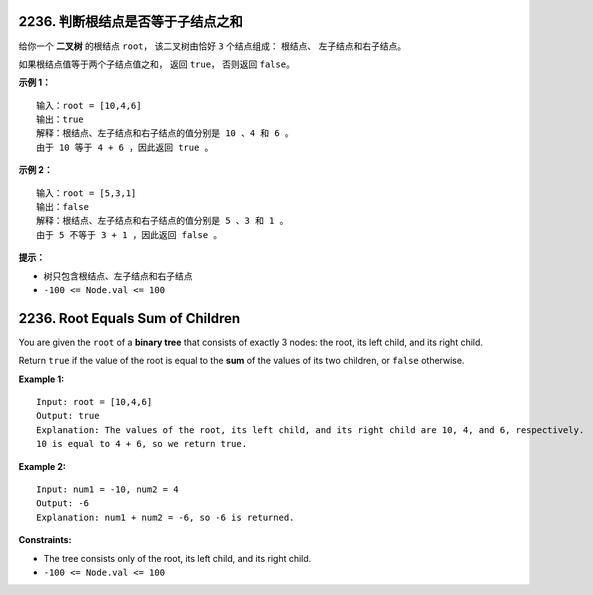 ###############################################################################
2236. 判断根结点是否等于子结点之和
###############################################################################
..
    # with overline, for parts
    * with overline, for chapters
    =, for sections
    -, for subsections
    ^, for subsubsections
    ", for paragraphs

给你一个 **二叉树** 的根结点 ``root``， 该二叉树由恰好 ``3`` 个结点组成： 根结点、 \
左子结点和右子结点。

如果根结点值等于两个子结点值之和， 返回 ``true``， 否则返回 ``false``。
 
**示例 1：**

.. figure:: graph3drawio.png
    :name: Example 1

::

    输入：root = [10,4,6]
    输出：true
    解释：根结点、左子结点和右子结点的值分别是 10 、4 和 6 。
    由于 10 等于 4 + 6 ，因此返回 true 。

**示例 2：**

.. figure:: graph3drawio-1.png
    :name: Example 2

::

    输入：root = [5,3,1]
    输出：false
    解释：根结点、左子结点和右子结点的值分别是 5 、3 和 1 。
    由于 5 不等于 3 + 1 ，因此返回 false 。


**提示：**

- 树只包含根结点、左子结点和右子结点
- ``-100 <= Node.val <= 100``


###############################################################################
2236. Root Equals Sum of Children
###############################################################################

You are given the ``root`` of a **binary tree** that consists of exactly 3 \
nodes: the root, its left child, and its right child.

Return ``true`` if the value of the root is equal to the **sum** of the \
values of its two children, or ``false`` otherwise.

**Example 1:**

.. figure:: graph3drawio.png
    :name: Example 1-1

::

    Input: root = [10,4,6]
    Output: true
    Explanation: The values of the root, its left child, and its right child are 10, 4, and 6, respectively.
    10 is equal to 4 + 6, so we return true.

**Example 2:**

.. figure:: graph3drawio-1.png
    :name: Example 2-1

::

    Input: num1 = -10, num2 = 4
    Output: -6
    Explanation: num1 + num2 = -6, so -6 is returned.


**Constraints:**

- The tree consists only of the root, its left child, and its right child.
- ``-100 <= Node.val <= 100``
